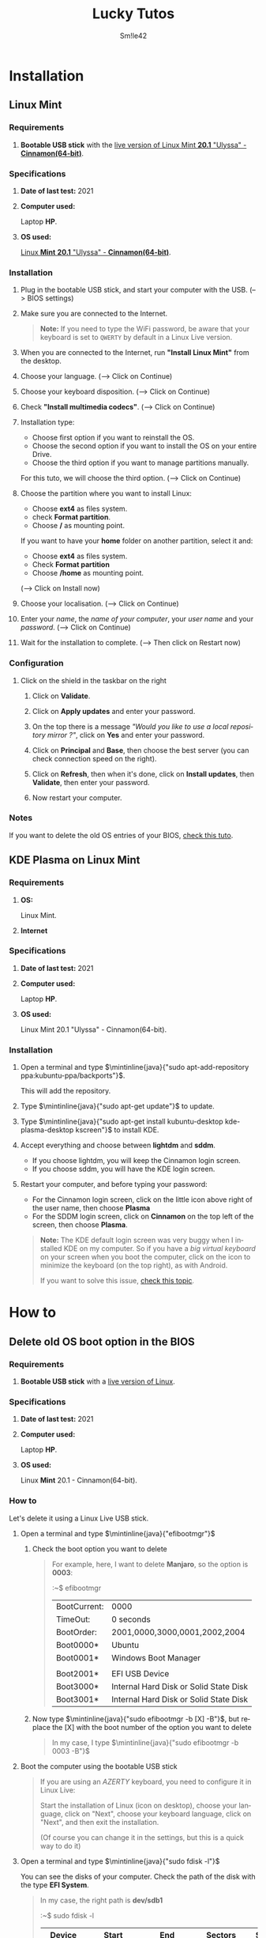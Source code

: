 #+latex_class: luckypdf_en
#+language: en
#+title: Lucky Tutos
#+author: Sm!le42

* Installation
** <<InstallLinuxMint>>Linux Mint
*** Requirements
**** *Bootable USB stick* with the [[https://linuxmint.com/edition.php?id=284][live version of Linux Mint *20.1* "Ulyssa" - *Cinnamon(64-bit)*]].
*** Specifications
**** *Date of last test:* 2021
**** *Computer used:*

Laptop *HP*.
**** *OS used:*

[[https://linuxmint.com/edition.php?id=284][Linux *Mint* *20.1* "Ulyssa" - *Cinnamon(64-bit)*]].
*** Installation
**** Plug in the bootable USB stick, and start your computer with the USB. \textcolor{luckydarkgray}{(--> BIOS settings)}
**** Make sure you are connected to the Internet.
#+begin_quote
\color{luckydarkgray}
*Note:* If you need to type the WiFi password, be aware that your keyboard is set to =QWERTY= by default in a Linux Live version.
\color{black}
#+end_quote

**** When you are connected to the Internet, run *"Install Linux Mint"* from the desktop.
**** Choose your language. \textcolor{luckydarkgray}{(--> Click on Continue)}
**** Choose your keyboard disposition. \textcolor{luckydarkgray}{(--> Click on Continue)}
**** Check *"Install multimedia codecs"*. \textcolor{luckydarkgray}{(--> Click on Continue)}
**** Installation type:
- Choose first option if you want to reinstall the OS.
- Choose the second option if you want to install the OS on your entire Drive.
- Choose the third option if you want to manage partitions manually.

For this tuto, we will choose the third option. \textcolor{luckydarkgray}{(--> Click on Continue)}
**** Choose the partition where you want to install Linux:
- Choose *ext4* as files system.
- check *Format partition*.
- Choose */* as mounting point.

If you want to have your *home* folder on another partition, select it and:
- Choose *ext4* as files system.
- Check *Format partition*
- Choose */home* as mounting point.

\textcolor{luckydarkgray}{(--> Click on Install now)}
**** Choose your localisation. \textcolor{luckydarkgray}{(--> Click on Continue)}
**** Enter your /name/, the /name of your computer/, your /user name/ and your /password/. \textcolor{luckydarkgray}{(--> Click on Continue)}
**** Wait for the installation to complete. \textcolor{luckydarkgray}{(--> Then click on Restart now)}
*** Configuration
**** Click on the shield in the taskbar on the right
***** Click on *Validate*.
***** Click on *Apply updates* and enter your password.
***** On the top there is a message /"Would you like to use a local repository mirror ?"/, click on *Yes* and enter your password.
***** Click on *Principal* and *Base*, then choose the best server (you can check connection speed on the right).
***** Click on *Refresh*, then when it's done, click on *Install updates*, then *Validate*, then enter your password.
***** Now restart your computer.
*** Notes
If you want to delete the old OS entries of your BIOS, [[DeleteOldOSBootOptionBIOS][check this tuto]].
** <<InstallKDE>>KDE Plasma on Linux Mint
*** Requirements
**** *OS:*

Linux Mint.
**** *Internet*
*** Specifications
**** *Date of last test:* 2021
**** *Computer used:*

Laptop *HP*.
**** *OS used:*

Linux Mint 20.1 "Ulyssa" - Cinnamon(64-bit).
*** Installation
**** Open a terminal and type \(\mintinline{java}{"sudo apt-add-repository ppa:kubuntu-ppa/backports"}\).

This will add the repository.
**** Type \(\mintinline{java}{"sudo apt-get update"}\) to update.
**** Type \(\mintinline{java}{"sudo apt-get install kubuntu-desktop kde-plasma-desktop kscreen"}\) to install KDE.
**** Accept everything and choose between *lightdm* and *sddm*.
- If you choose lightdm, you will keep the Cinnamon login screen.
- If you choose sddm, you will have the KDE login screen.
**** Restart your computer, and before typing your password:
- For the Cinnamon login screen, click on the little icon above right of the user name, then choose *Plasma*
- For the SDDM login screen, click on *Cinnamon* on the top left of the screen, then choose *Plasma*.
#+begin_quote
\color{luckydarkgray}
*Note:*
The KDE default login screen was very buggy when I installed KDE on my computer. So if you have a /big virtual keyboard/ on your screen when you boot the computer, click on the icon to minimize the keyboard (on the top right), as with Android.

If you want to solve this issue, [[IssuesddmKDELoginScreen][check this topic]].
#+end_quote

* How to
** <<DeleteOldOSBootOptionBIOS>>Delete old OS boot option in the BIOS
*** Requirements
**** *Bootable USB stick* with a [[https://linuxmint.com/download.php][live version of Linux]].
*** Specifications
**** *Date of last test:* 2021
**** *Computer used:*

Laptop *HP*.
**** *OS used:*

Linux *Mint* 20.1 - Cinnamon(64-bit).
*** How to
Let's delete it using a Linux Live USB stick.
**** Open a terminal and type \(\mintinline{java}{"efibootmgr"}\)
***** Check the boot option you want to delete
#+begin_quote
\color{luckydarkgray}
For example, here, I want to delete *Manjaro*, so the option is *0003*:

:~$ efibootmgr
| BootCurrent:                    | 0000                                   |
| TimeOut:                        | 0 seconds                              |
| BootOrder:                      | 2001,0000,3000,0001,2002,2004          |
| Boot0000*                       | Ubuntu                                 |
| Boot0001*                       | Windows Boot Manager                   |
| \color{luckydarkred}{Boot0003*} | \color{luckydarkred}{Manjaro}          |
| Boot2001*                       | EFI USB Device                         |
| Boot3000*                       | Internal Hard Disk or Solid State Disk |
| Boot3001*                       | Internal Hard Disk or Solid State Disk |
#+end_quote
***** Now type \(\mintinline{java}{"sudo efibootmgr -b [X] -B"}\), but replace the [X] with the boot number of the option you want to delete
#+begin_quote
\color{luckydarkgray}
In my case, I type \(\mintinline{java}{"sudo efibootmgr -b 0003 -B"}\)
#+end_quote
**** Boot the computer using the bootable USB stick

#+begin_quote
If you are using an /AZERTY/ keyboard, you need to configure it in Linux Live:

Start the installation of Linux (icon on desktop), choose your language, click on "Next", choose your keyboard language, click on "Next", and then exit the installation.

(Of course you can change it in the settings, but this is a quick way to do it)
#+end_quote
**** Open a terminal and type \(\mintinline{java}{"sudo fdisk -l"}\)

You can see the disks of your computer. Check the path of the disk with the type *EFI System*.

#+begin_quote
\color{luckydarkgray}
In my case, the right path is *dev/sdb1*

:~$ sudo fdisk -l
| Device                          |     Start |       End |   Sectors | Size  | Type                             |
|---------------------------------+-----------+-----------+-----------+-------+----------------------------------|
| \color{luckydarkred}{/dev/sdb1}  |      2048 |    534527 |    532840 | 260M  | \color{luckydarkred}{EFI System} |
| /dev/sdb2                       |    534528 |    567295 |     32768 | 16M   | Microsoft Reserved               |
| /dev/sdb3                       |    567296 | 121608191 | 121040896 | 57.7G | Microsoft Basic Data             |
| /dev/sdb4                       | 121608192 | 250068991 | 128460800 | 61.3G | Linux File System                |
#+end_quote

**** Now let's mount this partition
***** Type \(\mintinline{java}{"mkdir /home/mint/temp"}\) to create a folder *temp* in *\text{/home/mint/}*.
***** Type \(\mintinline{java}{"sudo mount [X] /home/mint/temp/"}\), but replace the [X] with the path of your *EFI System*.
#+begin_quote
\color{luckydarkgray}
In my case, I type *\text{sudo mount /dev/sdb1 /home/mint/temp/}*
#+end_quote
***** Type \(\mintinline{java}{"cd /home/mint/temp"}\) to enter the folder *temp*.
***** Type \(\mintinline{java}{"ls"}\) and press enter. You should see a folder named *EFI*.
***** Type \(\mintinline{java}{"cd EFI/"}\) to enter this folder.
***** Type \(\mintinline{java}{"ls"}\) and press enter. You should see your boot options.
***** Type \(\mintinline{java}{"sudo rm -rf [X]"}\), but replace the [X] with the boot option you want to delete. Be careful here...
#+begin_quote
\color{luckydarkgray}
In my case, I type *sudo rm -rf Manjaro*
#+end_quote
* Programming
** Coming soon
=Empty for now...=
* Issue
** <<IssuesddmKDELoginScreen>>Graphical bug with sddm KDE login screen
*** Issue
When the login screen should appear, instead there is a huge virtual keyboard that fills the entire screen.
*** Specifications
**** *Date:* 2021

**** *OS used:*

Linux Mint 20.1 "Ulyssa" - Cinnamon(64-bit)
**** *KDE version used:*

KDE Plasma 5
*** Solution
Change the *sddm login screen theme*:

- Open *System configuration*
- Choose *Login screen (SDDM)*
- Click on *Get new login screens*
- Download a new theme (I recommend *Chill for Plasma*)
- Activate it
- \textcolor{luckydarkgray}{(--> Click on Apply)}
